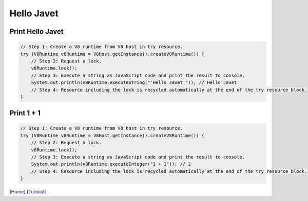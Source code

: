 ===========
Hello Javet
===========

Print **Hello Javet**
=====================

.. code-block:: java

    // Step 1: Create a V8 runtime from V8 host in try resource.
    try (V8Runtime v8Runtime = V8Host.getInstance().createV8Runtime()) {
        // Step 2: Request a lock.
        v8Runtime.lock();
        // Step 3: Execute a string as JavaScript code and print the result to console.
        System.out.println(v8Runtime.executeString("'Hello Javet'")); // Hello Javet
        // Step 4: Resource including the lock is recycled automatically at the end of the try resource block.
    }

Print **1 + 1**
=====================

.. code-block:: java

    // Step 1: Create a V8 runtime from V8 host in try resource.
    try (V8Runtime v8Runtime = V8Host.getInstance().createV8Runtime()) {
        // Step 2: Request a lock.
        v8Runtime.lock();
        // Step 3: Execute a string as JavaScript code and print the result to console.
        System.out.println(v8Runtime.executeInteger("1 + 1")); // 2
        // Step 4: Resource including the lock is recycled automatically at the end of the try resource block.
    }

[`Home <../../README.rst>`_] [`Tutorial <index.rst>`_]
